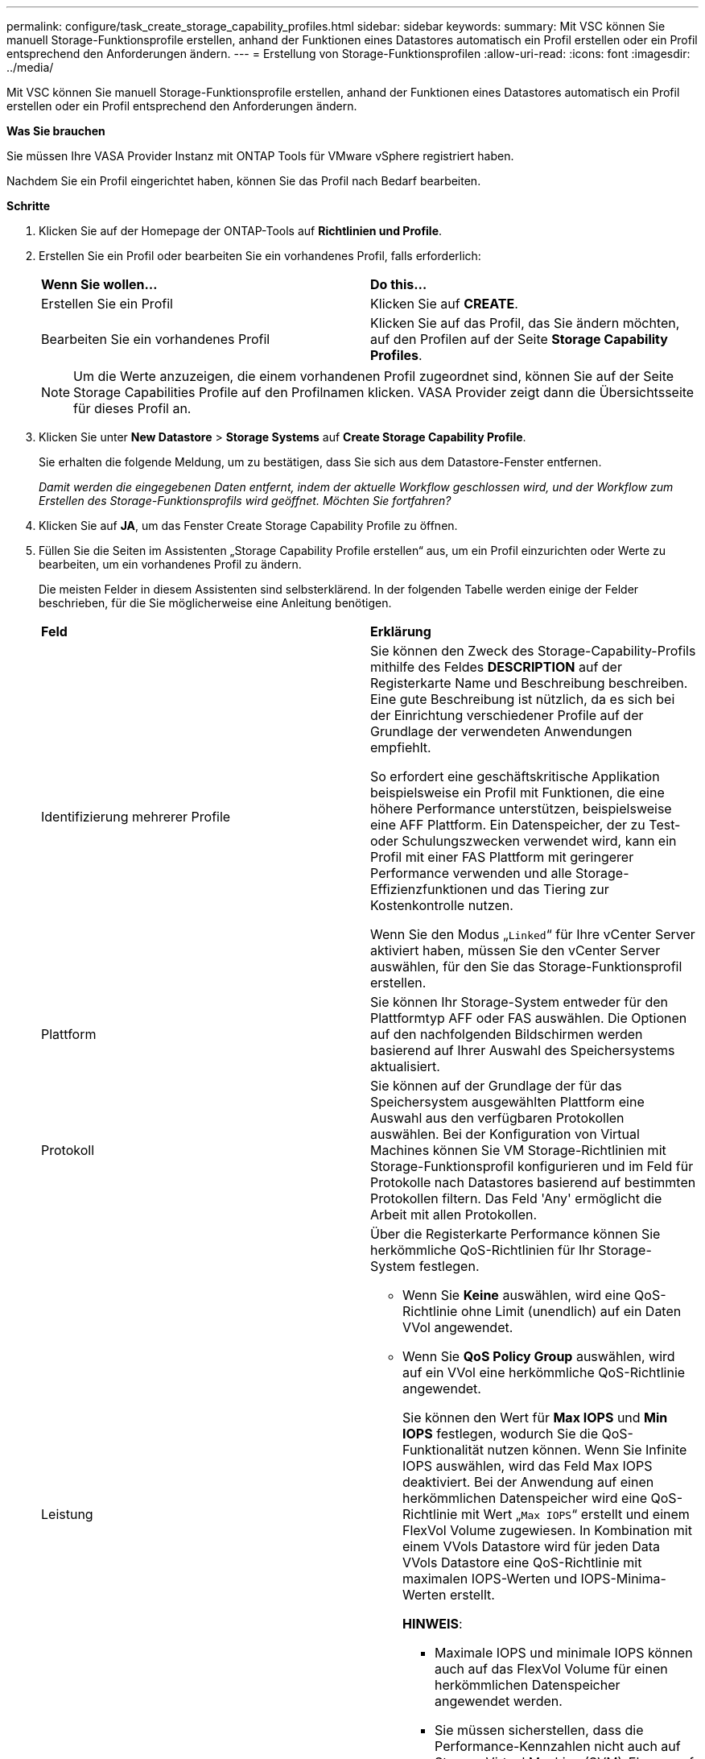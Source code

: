 ---
permalink: configure/task_create_storage_capability_profiles.html 
sidebar: sidebar 
keywords:  
summary: Mit VSC können Sie manuell Storage-Funktionsprofile erstellen, anhand der Funktionen eines Datastores automatisch ein Profil erstellen oder ein Profil entsprechend den Anforderungen ändern. 
---
= Erstellung von Storage-Funktionsprofilen
:allow-uri-read: 
:icons: font
:imagesdir: ../media/


[role="lead"]
Mit VSC können Sie manuell Storage-Funktionsprofile erstellen, anhand der Funktionen eines Datastores automatisch ein Profil erstellen oder ein Profil entsprechend den Anforderungen ändern.

*Was Sie brauchen*

Sie müssen Ihre VASA Provider Instanz mit ONTAP Tools für VMware vSphere registriert haben.

Nachdem Sie ein Profil eingerichtet haben, können Sie das Profil nach Bedarf bearbeiten.

*Schritte*

. Klicken Sie auf der Homepage der ONTAP-Tools auf *Richtlinien und Profile*.
. Erstellen Sie ein Profil oder bearbeiten Sie ein vorhandenes Profil, falls erforderlich:
+
|===


| *Wenn Sie wollen...* | *Do this...* 


 a| 
Erstellen Sie ein Profil
 a| 
Klicken Sie auf *CREATE*.



 a| 
Bearbeiten Sie ein vorhandenes Profil
 a| 
Klicken Sie auf das Profil, das Sie ändern möchten, auf den Profilen auf der Seite *Storage Capability Profiles*.

|===
+

NOTE: Um die Werte anzuzeigen, die einem vorhandenen Profil zugeordnet sind, können Sie auf der Seite Storage Capabilities Profile auf den Profilnamen klicken. VASA Provider zeigt dann die Übersichtsseite für dieses Profil an.

. Klicken Sie unter *New Datastore* > *Storage Systems* auf *Create Storage Capability Profile*.
+
Sie erhalten die folgende Meldung, um zu bestätigen, dass Sie sich aus dem Datastore-Fenster entfernen.

+
_Damit werden die eingegebenen Daten entfernt, indem der aktuelle Workflow geschlossen wird, und der Workflow zum Erstellen des Storage-Funktionsprofils wird geöffnet. Möchten Sie fortfahren?_

. Klicken Sie auf *JA*, um das Fenster Create Storage Capability Profile zu öffnen.
. Füllen Sie die Seiten im Assistenten „Storage Capability Profile erstellen“ aus, um ein Profil einzurichten oder Werte zu bearbeiten, um ein vorhandenes Profil zu ändern.
+
Die meisten Felder in diesem Assistenten sind selbsterklärend. In der folgenden Tabelle werden einige der Felder beschrieben, für die Sie möglicherweise eine Anleitung benötigen.

+
|===


| *Feld* | *Erklärung* 


 a| 
Identifizierung mehrerer Profile
 a| 
Sie können den Zweck des Storage-Capability-Profils mithilfe des Feldes *DESCRIPTION* auf der Registerkarte Name und Beschreibung beschreiben. Eine gute Beschreibung ist nützlich, da es sich bei der Einrichtung verschiedener Profile auf der Grundlage der verwendeten Anwendungen empfiehlt.

So erfordert eine geschäftskritische Applikation beispielsweise ein Profil mit Funktionen, die eine höhere Performance unterstützen, beispielsweise eine AFF Plattform. Ein Datenspeicher, der zu Test- oder Schulungszwecken verwendet wird, kann ein Profil mit einer FAS Plattform mit geringerer Performance verwenden und alle Storage-Effizienzfunktionen und das Tiering zur Kostenkontrolle nutzen.

Wenn Sie den Modus „`Linked`“ für Ihre vCenter Server aktiviert haben, müssen Sie den vCenter Server auswählen, für den Sie das Storage-Funktionsprofil erstellen.



 a| 
Plattform
 a| 
Sie können Ihr Storage-System entweder für den Plattformtyp AFF oder FAS auswählen. Die Optionen auf den nachfolgenden Bildschirmen werden basierend auf Ihrer Auswahl des Speichersystems aktualisiert.



 a| 
Protokoll
 a| 
Sie können auf der Grundlage der für das Speichersystem ausgewählten Plattform eine Auswahl aus den verfügbaren Protokollen auswählen. Bei der Konfiguration von Virtual Machines können Sie VM Storage-Richtlinien mit Storage-Funktionsprofil konfigurieren und im Feld für Protokolle nach Datastores basierend auf bestimmten Protokollen filtern. Das Feld 'Any' ermöglicht die Arbeit mit allen Protokollen.



 a| 
Leistung
 a| 
Über die Registerkarte Performance können Sie herkömmliche QoS-Richtlinien für Ihr Storage-System festlegen.

** Wenn Sie *Keine* auswählen, wird eine QoS-Richtlinie ohne Limit (unendlich) auf ein Daten VVol angewendet.
** Wenn Sie *QoS Policy Group* auswählen, wird auf ein VVol eine herkömmliche QoS-Richtlinie angewendet.
+
Sie können den Wert für *Max IOPS* und *Min IOPS* festlegen, wodurch Sie die QoS-Funktionalität nutzen können. Wenn Sie Infinite IOPS auswählen, wird das Feld Max IOPS deaktiviert. Bei der Anwendung auf einen herkömmlichen Datenspeicher wird eine QoS-Richtlinie mit Wert „`Max IOPS`“ erstellt und einem FlexVol Volume zugewiesen. In Kombination mit einem VVols Datastore wird für jeden Data VVols Datastore eine QoS-Richtlinie mit maximalen IOPS-Werten und IOPS-Minima-Werten erstellt.

+
*HINWEIS*:

+
*** Maximale IOPS und minimale IOPS können auch auf das FlexVol Volume für einen herkömmlichen Datenspeicher angewendet werden.
*** Sie müssen sicherstellen, dass die Performance-Kennzahlen nicht auch auf Storage Virtual Machine (SVM)-Ebene, auf Aggregatebene oder auf FlexVol Volume-Ebene separat festgelegt werden.






 a| 
Storage-Attribute
 a| 
Die Storage-Attribute, die Sie in dieser Registerkarte aktivieren können, hängen vom Storage-Typ ab, den Sie in der Registerkarte Personality auswählen.

** Bei der Auswahl von FAS Storage können Sie die Speicherplatzreserve (Thick oder Thin Provisioning) konfigurieren, die Deduplizierung, Komprimierung und Verschlüsselung aktivieren.
+
Das Tiering-Attribut ist deaktiviert, da dieses Attribut für den FAS Storage nicht anwendbar ist.

** Wenn Sie sich für AFF Storage entscheiden, können Sie Verschlüsselung und Tiering aktivieren.
+
Die Deduplizierung und Komprimierung sind für AFF Storage standardmäßig aktiviert und können nicht deaktiviert werden.

+
Das Tiering-Attribut ermöglicht die Nutzung von Volumes, die zu einem FabricPool-fähigen Aggregat gehören (unterstützt von VASA Provider für AFF Systeme mit ONTAP 9.4 und höher). Für das Tiering-Attribut können Sie eine der folgenden Richtlinien konfigurieren:

** Keine: Verhindert, dass Volume-Daten in die Kapazitäts-Tier verschoben werden
** Snapshot: Verschiebt Benutzerdatenblöcke von Volume-Snapshot-Kopien, die nicht dem aktiven Dateisystem zugeordnet sind, in die Kapazitäts-Tier


|===
. Überprüfen Sie Ihre Auswahl auf der Zusammenfassungsseite und klicken Sie dann auf *OK*.
+
Nachdem Sie ein Profil erstellt haben, können Sie zur Seite Storage Mapping zurückkehren, um anzuzeigen, welche Profile mit welchen Datastores übereinstimmen.


